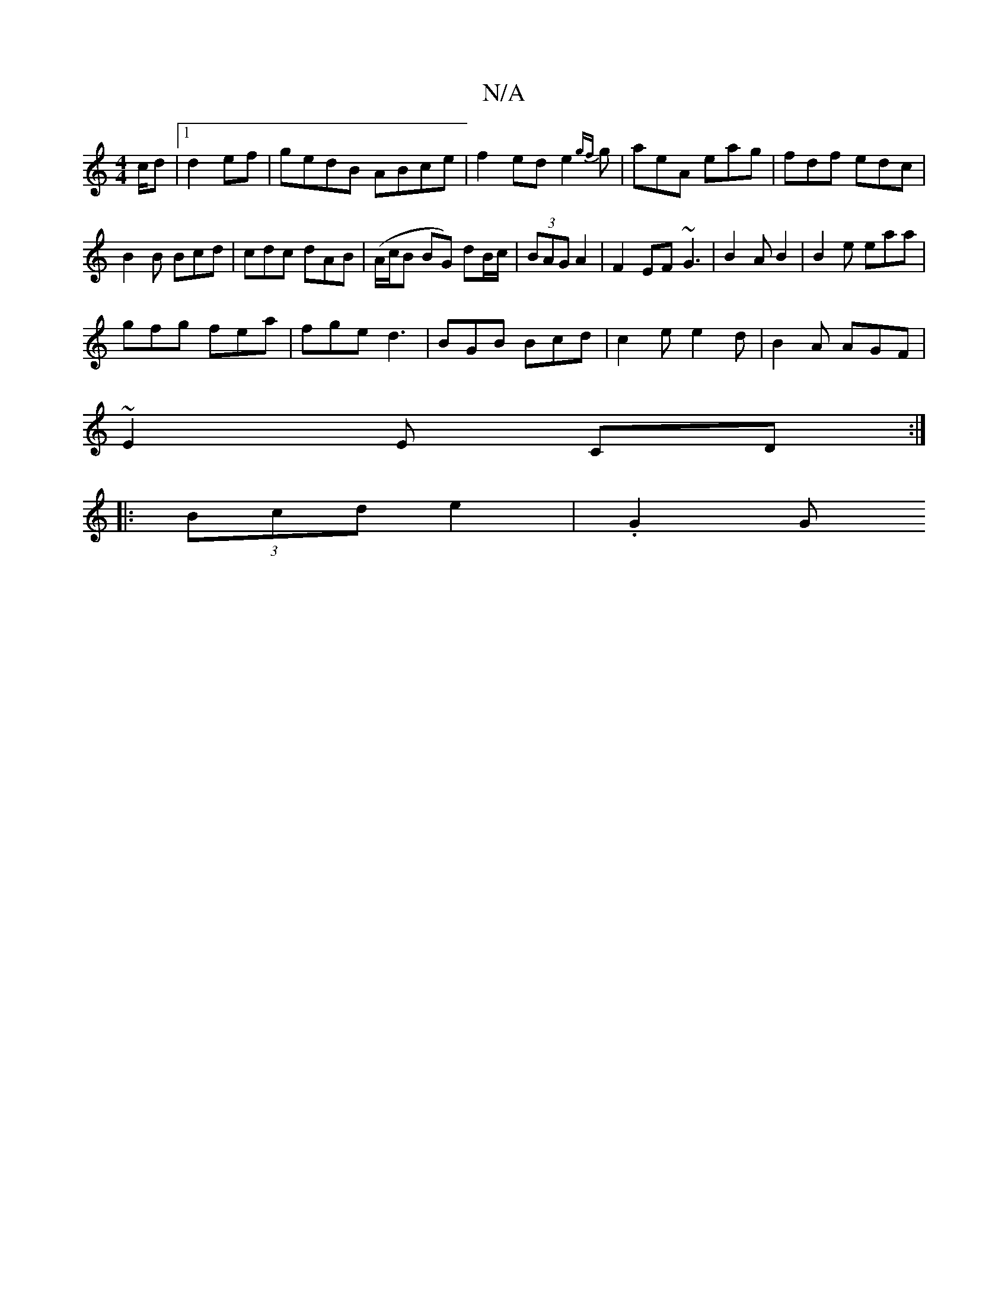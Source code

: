 X:1
T:N/A
M:4/4
R:N/A
K:Cmajor
c/d |1 d2 ef | gedB ABce|f2ed e2{gf}g | aeA eag | fdf edc|
B2B Bcd|cdc dAB|(A/c/B BG) dB/c/|(3BAG A2 | F2 EF ~G3|B2A B2|B2e eaa|
gfg fea|fge d3|BGB Bcd|c2e e2d|B2A AGF|
~E2,E CD:|] 
|:(3Bcd e2 | .G2 G